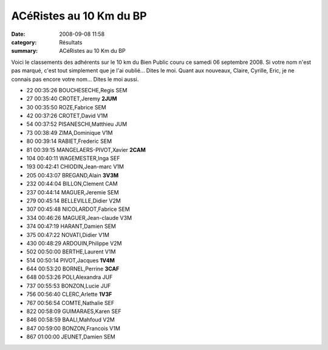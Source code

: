 ACéRistes au 10 Km du BP
========================

:date: 2008-09-08 11:58
:category: Résultats
:summary: ACéRistes au 10 Km du BP

Voici le classements des adhérents sur le 10 km du Bien Public couru ce samedi 06 septembre 2008. Si votre nom n'est pas marqué, c'est tout simplement que je l'ai oublié... Dites le moi. Quant aux nouveaux, Claire, Cyrille, Eric, je ne connais pas encore votre nom... Dites le moi aussi.

- 22 00:35:26 BOUCHESECHE,Regis SEM
- 27 00:35:40 CROTET,Jeremy **2JUM**
- 30 00:35:50 ROZE,Fabrice SEM
- 42 00:37:26 CROTET,David V1M
- 54 00:37:52 PISANESCHI,Matthieu JUM
- 73 00:38:49 ZIMA,Dominique V1M
- 80 00:39:14 RABIET,Frederic SEM
- 81 00:39:15 MANGELAERS-PIVOT,Xavier **2CAM**
- 104 00:40:11 WAGEMESTER,Inga SEF
- 193 00:42:41 CHIODIN,Jean-marc V1M
- 205 00:43:07 BREGAND,Alain **3V3M**
- 232 00:44:04 BILLON,Clement CAM
- 237 00:44:14 MAGUER,Jeremie SEM
- 279 00:45:14 BELLEVILLE,Didier V2M
- 307 00:45:48 NICOLARDOT,Fabrice SEM
- 334 00:46:26 MAGUER,Jean-claude V3M
- 374 00:47:19 HARANT,Damien SEM
- 375 00:47:22 NOVATI,Didier V1M
- 430 00:48:29 ARDOUIN,Philippe V2M 
- 502 00:50:00 BERTHE,Laurent V1M
- 514 00:50:14 PIVOT,Jacques **1V4M**
- 644 00:53:20 BORNEL,Perrine **3CAF**
- 648 00:53:26 POLI,Alexandra JUF
- 737 00:55:53 BONZON,Lucie JUF
- 756 00:56:40 CLERC,Arlette **1V3F**
- 767 00:56:54 COMTE,Nathalie SEF
- 822 00:58:09 GUIMARAES,Karen SEF
- 846 00:58:59 BAALI,Mahfoud V2M
- 847 00:59:00 BONZON,Francois V1M
- 867 01:00:00 JEUNET,Damien SEM 

